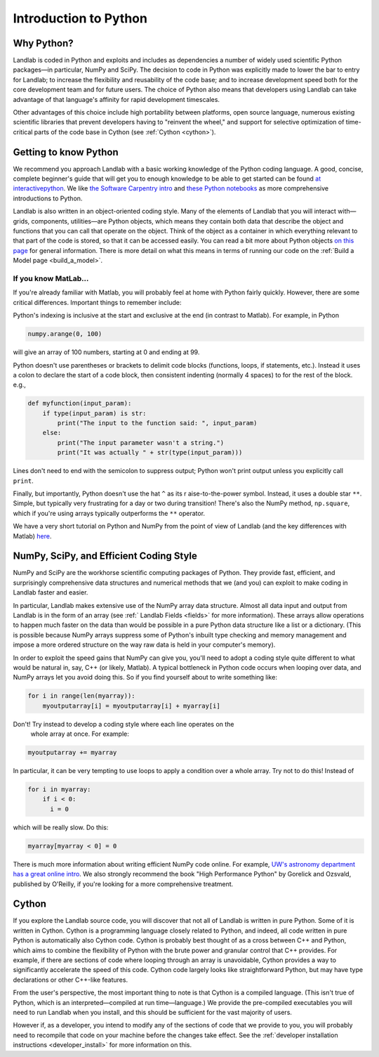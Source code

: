 .. _python_intro:

======================
Introduction to Python
======================

Why Python?
-----------

Landlab is coded in Python and exploits and includes as dependencies a number
of widely used scientific Python packages—in particular, NumPy and SciPy. The
decision to code in Python was explicitly made to lower the bar to entry for
Landlab; to increase the flexibility and reusability of the code base; and to
increase development speed both for the core development team and for future
users. The choice of Python also means that developers using Landlab can take
advantage of that language's affinity for rapid development timescales.

Other advantages of this choice include high portability between platforms,
open source language, numerous existing scientific libraries that prevent
developers having to "reinvent the wheel," and support for selective
optimization of time-critical parts of the code base in Cython
(see :ref:`Cython <cython>`).

Getting to know Python
----------------------

We recommend you approach Landlab with a basic working knowledge of the Python
coding language. A good, concise, complete beginner's guide that will get you
to enough knowledge to be able to get started can be found
`at interactivepython <https://runestone.academy/runestone/books/published/thinkcspy/GeneralIntro/ThePythonProgrammingLanguage.html>`_.
We like `the Software Carpentry intro <https://v4.software-carpentry.org/python/index.html>`_
and
`these Python notebooks <https://nbviewer.jupyter.org/github/jrjohansson/scientific-python-lectures/tree/master/>`_
as more comprehensive introductions to Python.

Landlab is also written in an object-oriented coding style. Many of the
elements of Landlab that you will interact with—grids, components,
utilities—are Python objects, which means they contain both data that describe
the object and functions that you can call that operate on the object. Think
of the object as a container in which everything relevant to that part of the
code is stored, so that it can be accessed easily. You can read a bit more
about Python objects `on this page <https://learnpythonthehardway.org/book/ex40.html>`_
for general information. There is more detail on what this means in terms of
running our code on the :ref:`Build a Model page <build_a_model>`.

If you know MatLab…
```````````````````

If you're already familiar with Matlab, you will probably feel at home with
Python fairly quickly. However, there are some critical differences. Important
things to remember include:

Python's indexing is inclusive at the start and exclusive at the end (in
contrast to Matlab). For example, in Python

.. code-block:: python

    numpy.arange(0, 100)

will give an array of 100 numbers, starting at 0 and ending at 99.

Python doesn't use parentheses or brackets to delimit code blocks (functions,
loops, if statements, etc.). Instead it uses a colon to declare the start of a
code block, then consistent indenting (normally 4 spaces) to for the rest of
the block. e.g.,

.. code-block:: python

    def myfunction(input_param):
        if type(input_param) is str:
            print("The input to the function said: ", input_param)
        else:
            print("The input parameter wasn't a string.")
            print("It was actually " + str(type(input_param)))

Lines don't need to end with the semicolon to suppress output; Python won't
print output unless you explicitly call ``print``.

Finally, but importantly, Python doesn't use the hat ``^`` as its r
aise-to-the-power symbol. Instead, it uses a double star ``**``. Simple, but
typically very frustrating for a day or two during transition! There's also the
NumPy method, ``np.square``, which if you're using arrays typically outperforms
the ``**`` operator.

We have a very short tutorial on Python and NumPy from the point of view of
Landlab (and the key differences with Matlab)
`here <https://mybinder.org/v2/gh/landlab/tutorials/v2_dev?filepath=python_intro/python_intro.ipynb>`_.

NumPy, SciPy, and Efficient Coding Style
----------------------------------------

NumPy and SciPy are the workhorse scientific computing packages of Python.
They provide fast, efficient, and surprisingly comprehensive data structures
and numerical methods that we (and you) can exploit to make coding in Landlab
faster and easier.

In particular, Landlab makes extensive use of the NumPy array data structure.
Almost all data input and output from Landlab is in the form of an array (see
:ref:` Landlab Fields <fields>` for more information).
These arrays allow operations to happen much faster on the data than would be
possible in a pure Python data structure like a list or a dictionary. (This is
possible because NumPy arrays suppress some of Python's inbuilt type checking
and memory management and impose a more ordered structure on the way raw data
is held in your computer's memory).

In order to exploit the speed gains that NumPy can give you, you'll need to
adopt a coding style quite different to what would be natural in, say, C++ (or
likely, Matlab). A typical bottleneck in Python code occurs when looping over
data, and NumPy arrays let you avoid doing this. So if you find yourself about
to write something like:

.. code-block:: python

    for i in range(len(myarray)):
        myoutputarray[i] = myoutputarray[i] + myarray[i]

Don't! Try instead to develop a coding style where each line operates on the
 whole array at once. For example:

.. code-block:: python

    myoutputarray += myarray

In particular, it can be very tempting to use loops to apply a condition over a
whole array. Try not to do this! Instead of

.. code-block:: python

    for i in myarray:
        if i < 0:
          i = 0

which will be really slow. Do this:

.. code-block:: python

    myarray[myarray < 0] = 0

There is much more information about writing efficient NumPy code online. For
example, `UW's astronomy department has a great online intro
<http://depts.washington.edu/astron/>`_.
We also strongly recommend the book "High Performance Python" by Gorelick and
Ozsvald, published by O'Reilly, if you're looking for a more comprehensive
treatment.

.. _cython:

Cython
------

If you explore the Landlab source code, you will discover that not all of
Landlab is written in pure Python. Some of it is written in Cython. Cython is a
programming language closely related to Python, and indeed, all code written in
pure Python is automatically also Cython code. Cython is probably best thought
of as a cross between C++ and Python, which aims to combine the flexibility of
Python with the brute power and granular control that C++ provides. For
example, if there are sections of code where looping through an array is
unavoidable, Cython provides a way to significantly accelerate the speed of
this code. Cython code largely looks like straightforward Python, but may have
type declarations or other C++-like features.

From the user's perspective, the most important thing to note is that Cython is
a compiled language. (This isn't true of Python, which is an
interpreted—compiled at run time—language.) We provide the pre-compiled
executables you will need to run Landlab when you install, and this should be
sufficient for the vast majority of users.

However if, as a developer, you intend to modify any of the sections of code
that we provide to you, you will probably need to recompile that code on your
machine before the changes take effect. See the
:ref:`developer installation instructions <developer_install>`
for more information on this.
